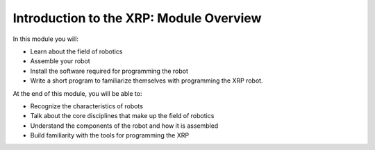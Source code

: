 Introduction to the XRP: Module Overview 
========================================

In this module you will:

* Learn about the field of robotics
* Assemble your robot
* Install the software required for programming the robot
* Write a short program to familiarize themselves with programming the XRP robot.

At the end of this module, you will be able to:

* Recognize the characteristics of robots
* Talk about the core disciplines that make up the field of robotics
* Understand the components of the robot and how it is assembled
* Build familiarity with the tools for programming the XRP

